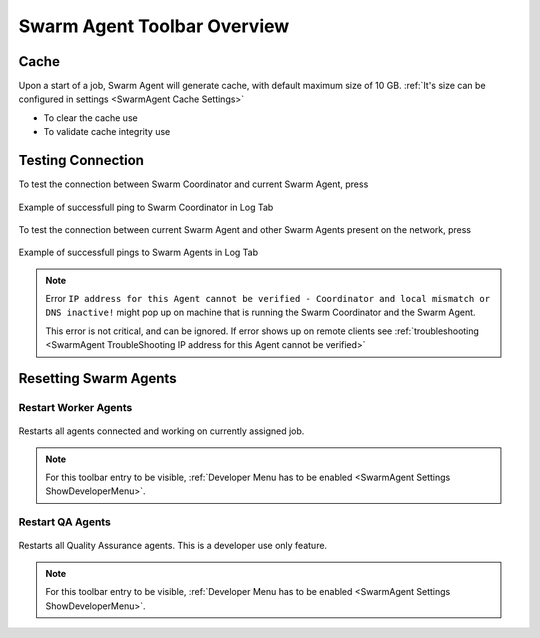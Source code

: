 .. _SwarmAgent Toolbar Overview:

=================================
Swarm Agent Toolbar Overview
=================================

Cache
===============================

Upon a start of a job, Swarm Agent will generate cache, with default maximum size of 10 GB. :ref:`It's size can be configured in settings <SwarmAgent Cache Settings>`

* To clear the cache use |SwarmAgent Clean Cache|
* To validate cache integrity use |SwarmAgent Cache Validate|

.. |SwarmAgent Clean Cache| image:: images/05.*

.. |SwarmAgent Cache Validate| image:: images/06.*

Testing Connection
===============================

To test the connection between Swarm Coordinator and current Swarm Agent, press

.. figure:: images/07.*
    :align: center

.. figure:: images/09.*
    :align: center
    
    Example of successfull ping to Swarm Coordinator in Log Tab

To test the connection between current Swarm Agent and other Swarm Agents present on the network, press

.. figure:: images/08.*
    :align: center

.. figure:: images/10.*
    :align: center
    
    Example of successfull pings to Swarm Agents in Log Tab

.. note::

    Error ``IP address for this Agent cannot be verified - Coordinator and local mismatch or DNS inactive!`` might pop up on machine that is running the Swarm Coordinator and the Swarm Agent. 
    
    This error is not critical, and can be ignored. If error shows up on remote clients see :ref:`troubleshooting <SwarmAgent TroubleShooting IP address for this Agent cannot be verified>`


Resetting Swarm Agents
===============================

Restart Worker Agents
------------------------------------------

.. figure:: images/11.*
    :align: center

Restarts all agents connected and working on currently assigned job.

.. note::
    For this toolbar entry to be visible, :ref:`Developer Menu has to be enabled <SwarmAgent Settings ShowDeveloperMenu>`.

Restart QA Agents 
-----------------------------------------

.. figure:: images/12.*
    :align: center

Restarts all Quality Assurance agents. This is a developer use only feature.

.. note::
    For this toolbar entry to be visible, :ref:`Developer Menu has to be enabled <SwarmAgent Settings ShowDeveloperMenu>`.

